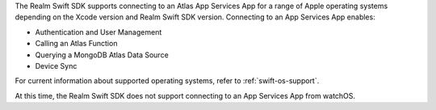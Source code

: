 The Realm Swift SDK supports connecting to an Atlas App Services App for 
a range of Apple operating systems depending on the Xcode version and 
Realm Swift SDK version. Connecting to an App Services App enables:

- Authentication and User Management
- Calling an Atlas Function
- Querying a MongoDB Atlas Data Source
- Device Sync

For current information about supported operating systems, refer to 
:ref:`swift-os-support`.

At this time, the Realm Swift SDK does not support connecting to an 
App Services App from watchOS.
